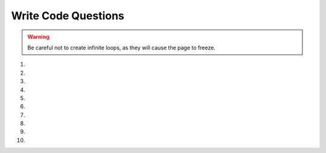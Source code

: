Write Code Questions
--------------------
.. warning:: Be careful not to create infinite loops, as they will cause the page to freeze.

#.
    .. tabbed:: itr-ex-countdown

        .. tab:: Question

            Fix the 5 errors in the code below to print a countdown of the numbers from 10 to 0, including 0.

            .. activecode:: itr-ex-countdownq
                :practice: T
                
                def countdown():
                    counter = 10
                    while Counter > 0:
                        Print(counter)
                        counter = counter + 1

                countDown()

        .. tab:: Answer

            .. activecode:: itr-ex-countdowna

                def countdown():
                    counter = 10
                    # Keep running loop until counter equals 0 (use <=)
                    # Use correct variable name (counter is lowercase)
                    while counter >= 0:
                        # Keyword print is lowercase
                        print(counter)
                        # Decrement to lower the counter
                        counter = counter - 1
                # Call correct function name (countdown)
                countdown()

#.
    .. activecode:: itr-ex-100Loopq
        :practice: T

        The following code will loop way too many times. Change one line to
        make the loop only have five iterations.
        ~~~~
        x = 5
        while x < 100:
            print(x)
            x = x + 1


#.
    .. tabbed:: itr-ex-count

        .. tab:: Question

            Make 5 changes to the code below to correctly print a count up from -10 to 0, including 0.

            .. activecode:: itr-ex-countq
                :practice: T
                :autograde: unittest

                output = ""
                x = -10
                while x < 0
                    x = x - 1
                output = output + str(x) + " "
                print(output

                ====
                from unittest.gui import TestCaseGui
                class myTests(TestCaseGui):

                    def testOne(self):
                        self.assertEqual(output,"-10 -9 -8 -7 -6 -5 -4 -3 -2 -1 0 ")

                myTests().main()


        .. tab:: Answer

            .. activecode:: itr-ex-counta

                output = ""
                # Start x at -11 so it stays under 0
                x = -11
                # First line of a loop ends with a colon (:)
                while x < 0:
                    # Since the iteration variable is negative, increase the count
                    x = x + 1
                    # Output reassignment is within the loop
                    output = output + str(x) + " "
                # Close print parentheses
                print(output)


#.
    .. activecode:: itr-ex-allValuesq
        :practice: T
        :autograde: unittest

        Finish lines 1 and 5 so that the following code correctly prints every integer from -5 to -1, including -1.
        ~~~~
        output =
        x = -5
        while x < 0:
            output = output + str(x) + " "
            x =
        print(output)

        ====
        from unittest.gui import TestCaseGui
        class myTests(TestCaseGui):

            def testOne(self):
                self.assertEqual(output,"-5 -4 -3 -2 -1 ")

        myTests().main()


#.
    .. tabbed:: itr-ex-six

        .. tab:: Question

            Complete the code on lines 4 and 6 so that it prints the number 6.

            .. activecode:: itr-ex-sixq
                :practice: T
                :autograde: unittest

                x = 3
                i = 0
                while i < 3:
                    x =
                    i = i + 1
                print()

                ====
                from unittest.gui import TestCaseGui
                class myTests(TestCaseGui):

                    def testOne(self):
                        self.assertEqual(x,6)

                myTests().main()

        .. tab:: Answer

            .. activecode:: itr-ex-sixa

                x = 3
                i = 0
                while i < 3:
                    # Increase x by 1 for each run of the loop
                    x = x + 1
                    i = i + 1
                # Print the x variable
                print(x)

#.
    .. activecode::  itr-ex-rootq
        :practice: T

        The code below is supposed to print an estimate of the square root of a number, but
        the indention is wrong on 4 lines. Fix these errors to find the estimate.
        ~~~~
        target = 6
            guess = 2
        guessSquared = guess * guess
        while abs(target-guessSquared) > 0.01:
            closer = target / guess
        guess = (guess + closer) / 2.0
                guessSquared = guess * guess
            print("Square root of", target, "is", guess)


#.
    .. tabbed:: int-ex-inclusive

        .. tab:: Question

            This function currently takes a start and stop argument and uses a for
            loop to find the sum of all the numbers between them (inclusive). Change
            the for loop to a while loop while still using the same parameters.

            .. activecode:: int-ex-inclusiveq
                :practice: T
                :autograde: unittest

                def sumFunc(start, stop):
                    sum = 0
                    for num in range(start, stop + 1):
                        sum = sum + num
                    return sum

                print(sumFunc(1,10))

                ====
                from unittest.gui import TestCaseGui
                
                class myTests(TestCaseGui):

                    def testOne(self):
                        self.assertEqual(sumFunc(1, 10),55,"Tested sumFunc on inputs 1 and 10")
                        self.assertEqual(sumFunc(10, 3),0,"Tested sumFunc on inputs 10 and 3")
                        self.assertEqual(sumFunc(-5, 0),-15,"Tested sumFunc on inputs 20 and 50")
                        self.assertEqual(sumFunc(-3, 12),72,"Tested sumFunc on inputs -3 and 12")

                myTests().main()


        .. tab:: Answer

            .. activecode:: int-ex-inclusivea

                def sumFunc(start, stop):
                    sum = 0
                    # Create an iteration variable, initialized to the start argument
                    num = start
                    # Use while loop until iteration variable is less than
                    # or equal to stop argument
                    while num <= stop:
                        # Add number to sum
                        sum = sum + num
                        # Increase iteration variable
                        num += 1
                    # Return the sum
                    return sum

                print(sumFunc(1,10))

#.
    .. activecode::  int-ex-timesq
        :practice: T
        :autograde: unittest

        The program below is supposed to print the times tables from 1 to 3, but
        there are 5 errors.  Fix the errors.
        ~~~~
        for x in range(1, 3):
            for y in range(1, 4)
                print(str(x) + " * " str(y) + " = " x * y)

#.
    .. tabbed:: int-ex-timesWhile

        .. tab:: Question

            The following code prints the times tables for 1 to 3 using two for loops.
            Rewrite the program to use a while and a for loop instead.

            .. activecode::  int-ex-timesWhileq
                :nocodelens:

                for x in range(1, 4):
                    for y in range(1, 4):
                        print(str(x) + " * " + str(y) + " = " + str(x * y))

        .. tab:: Answer

            .. activecode:: int-ex-timesWhileA
                :optional:

                # There are a few different ways this can be done
                # One is shown here

                for x in range(1, 4):
                    # Create an iteration variable, starting in the range
                    y = 1
                    # Use while loop if the iteration variable is less than 4
                    while y < 4:
                        # Print the string
                        print(str(x) + " * " + str(y) + " = " + str(x * y))
                        # Increment the iteration variable
                        y = y + 1

#.
    .. activecode:: int-ex-whileq
        :practice: T
        :autograde: unittest

        Rewrite the following code to use a while loop instead of a for loop.
        ~~~~
        product = 1  # Start out with nothing
        numbers = range(1,11)
        for number in numbers:
            product = product * number
        print(product)

        ====
        from unittest.gui import TestCaseGui
        class myTests(TestCaseGui):

            def testOne(self):
                self.assertEqual(product, 3628800)

        myTests().main()
